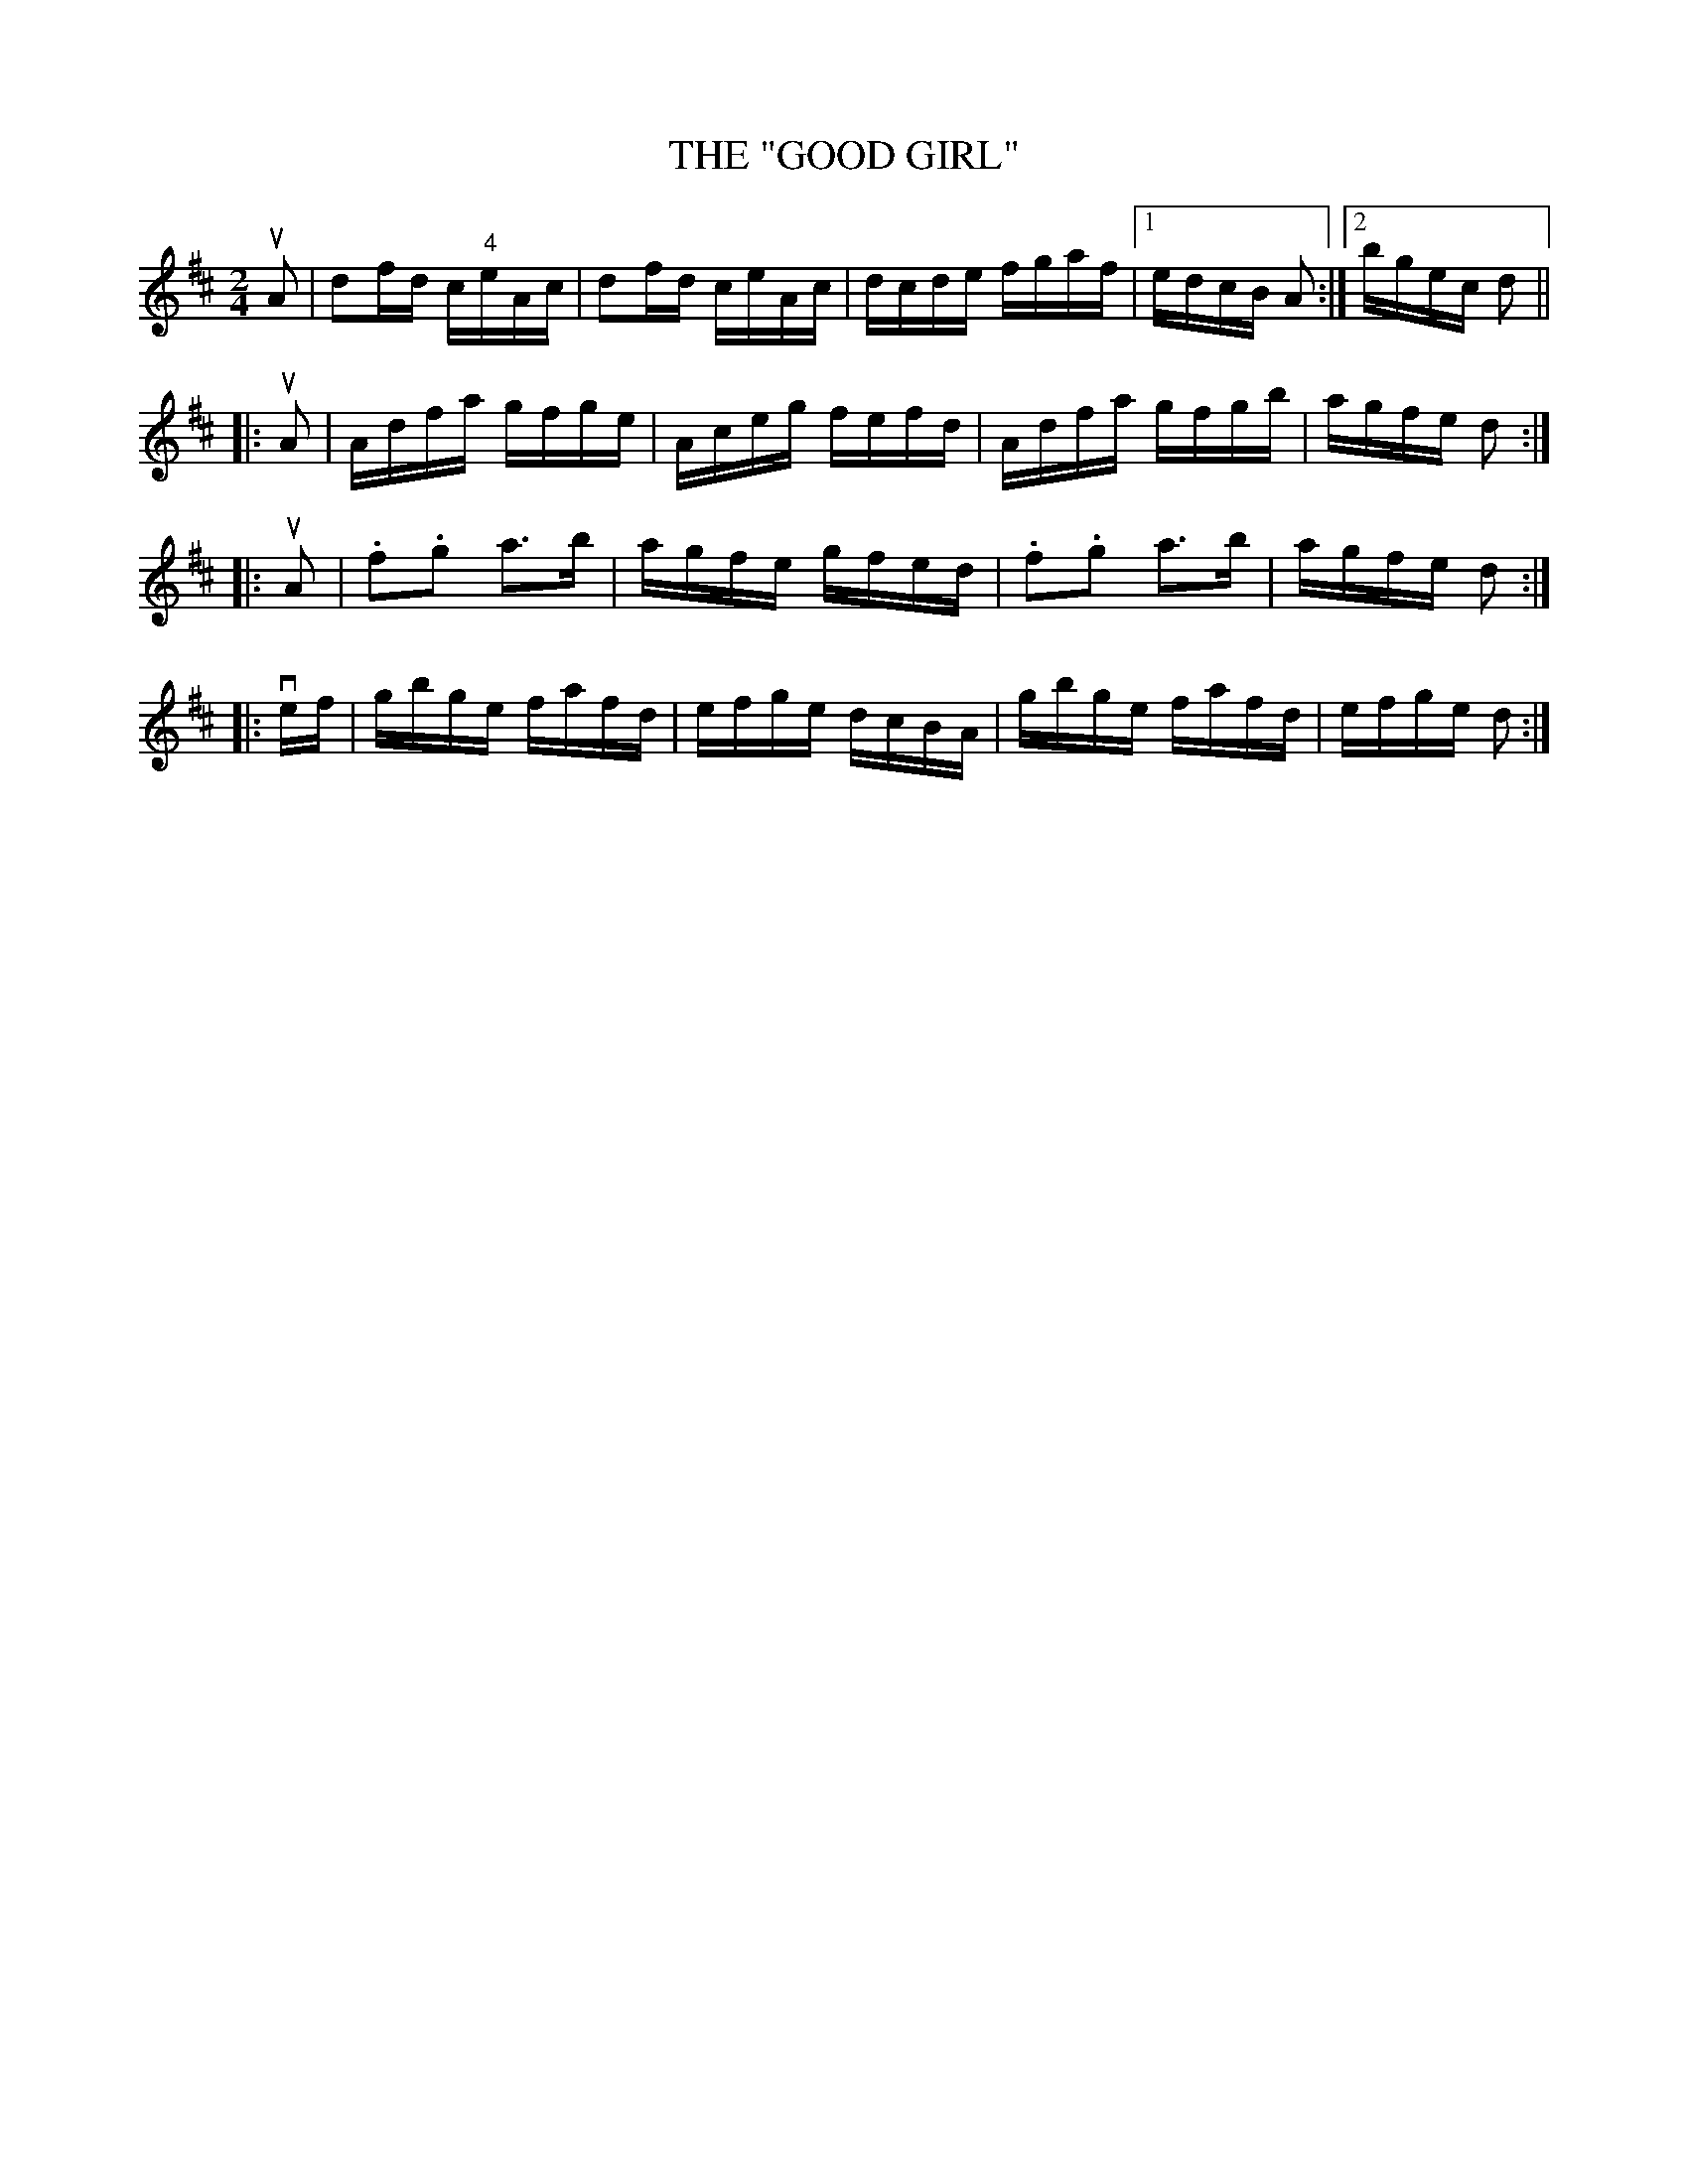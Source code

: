 X:8
T:"GOOD GIRL", THE
R:reel
N:GOOD GIRL -- First lady turn second gent, first gent turn second lady.
N:Four hands half round, and back to places.  Two couples down centre,
N:back, first couple cast off.  Right and left 4.
B:Coles pg 26.8
Z:John B. Walsh, <walsh:mat:h.ubc.ca> 5/17/02
M:2/4
L:1/16
K:D
uA2 | d2fd c"4"eAc | d2fd ceAc | dcde fgaf |1 edcB A2 :|2 bgec d2 ||
|: uA2 | Adfa gfge | Aceg fefd | Adfa gfgb | agfe d2 :|
|: uA2 |.f2.g2 a3b | agfe gfed | .f2.g2 a3b | agfe d2 :|
|: vef | gbge fafd | efge dcBA | gbge fafd | efge d2 :|
